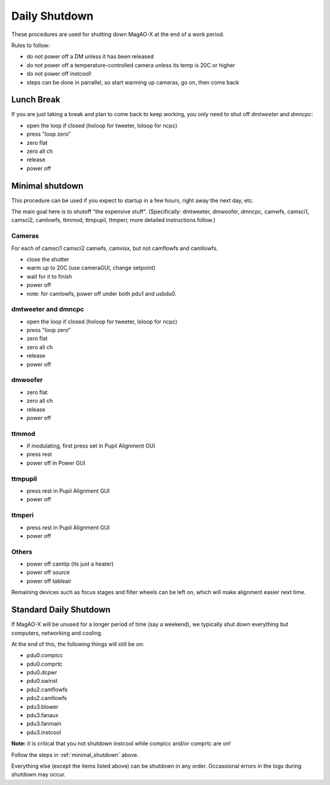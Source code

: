 Daily Shutdown
===============

These procedures are used for shutting down MagAO-X at the end of a work period.

Rules to follow:

- do not power off a DM unless it has been released
- do not power off a temperature-controlled camera unless its temp is 20C or higher
- do not power off instcool!
- steps can be done in parrallel, so start warming up cameras, go on, then come back


Lunch Break
-------------
If you are just taking a break and plan to come back to keep working, you only need to
shut off `dmtweeter` and `dmncpc`:

- open the loop if closed (holoop for tweeter, loloop for ncpc)
- press "loop zero"
- zero flat
- zero all ch
- release
- power off


.. _minimal_shutdown:


Minimal shutdown
----------------

This procedure can be used if you expect to startup in a few hours, right away the next day, etc.

The main goal here is to shutoff "the expensive stuff".  (Specifically: dmtweeter, dmwoofer, dmncpc, camwfs, camsci1, camsci2, camlowfs, ttmmod, ttmpupil, ttmperi; more detailed instructions follow.)

Cameras
~~~~~~~

For each of camsci1 camsci2 camwfs, camvisx, but not camflowfs and camllowfs.

- close the shutter
- warm up to 20C (use cameraGUI, change setpoint)
- wait for it to finish
- power off
- note: for camlowfs, power off under both pdu1 and usbdu0.

dmtweeter and dmncpc
~~~~~~~~~~~~~~~~~~~~

- open the loop if closed (holoop for tweeter, loloop for ncpc)
- press "loop zero"
- zero flat
- zero all ch
- release
- power off

dmwoofer
~~~~~~~~

- zero flat
- zero all ch
- release
- power off

ttmmod
~~~~~~

- if modulating, first press set in Pupil Alignment GUI
- press rest
- power off in Power GUI

ttmpupil
~~~~~~~~

- press rest in Pupil Alignment GUI
- power off

ttmperi
~~~~~~~

- press rest in Pupil Alignment GUI
- power off

Others
~~~~~~

- power off camtip (its just a heater)
- power off source
- power off tableair

Remaining devices such as focus stages and filter wheels can be left on, which will make alignment easier next time.

Standard Daily Shutdown
-----------------------

If MagAO-X will be unused for a longer period of time (say a weekend), we typically shut down everything but computers, networking and cooling.

At the end of this, the following things will still be on:

- pdu0.compicc
- pdu0.comprtc
- pdu0.dcpwr
- pdu0.swinst
- pdu2.camflowfs
- pdu2.camllowfs
- pdu3.blower
- pdu3.fanaux
- pdu3.fanmain
- pdu3.instcool

**Note:** it is critical that you not shutdown instcool while compicc and/or comprtc are on!

Follow the steps in :ref:`minimal_shutdown` above.

Everything else (except the items listed above) can be shutdown in any order.  Occassional errors in the logs during shutdown may occur.


